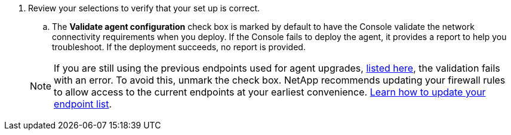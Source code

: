 . Review your selections to verify that your set up is correct.
.. The *Validate agent configuration* check box is marked by default to have the Console validate the network connectivity requirements when you deploy. If the Console fails to deploy the agent, it provides a report to help you troubleshoot. If the deployment succeeds, no report is provided.

+ 
NOTE: If you are still using the previous endpoints used for agent upgrades,  link:reference-networking-saas-console-previous.html[listed here], the validation fails with an error. To avoid this, unmark the check box. NetApp recommends updating your firewall rules to allow access to the current endpoints at your earliest convenience. link:reference-networking-saas-console-previous.html#update-endpoint-list[Learn how to update your endpoint list].
